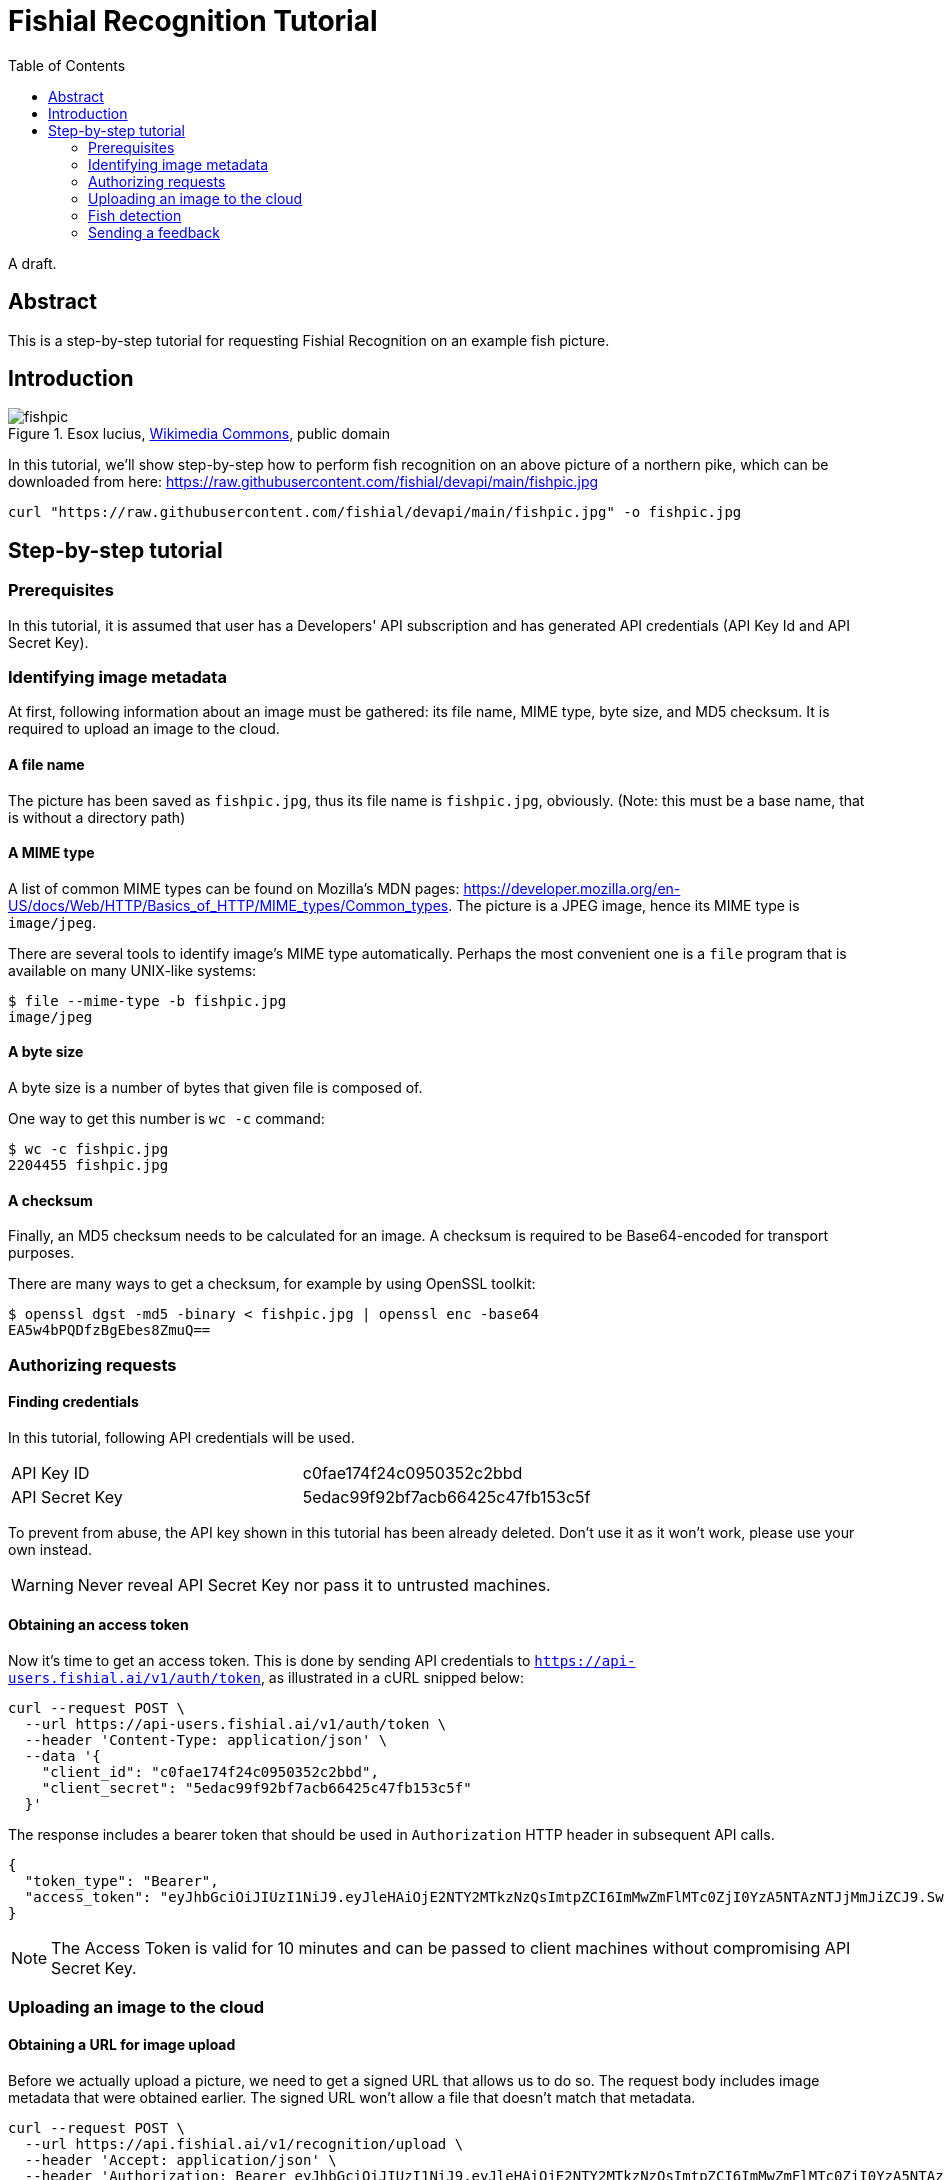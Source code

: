= Fishial Recognition Tutorial
:toc:


A draft.

== Abstract

This is a step-by-step tutorial for requesting Fishial Recognition on
an example fish picture.


== Introduction

.Esox lucius, https://commons.wikimedia.org/wiki/File:Esox_lucius_Prague_Vltava_2.jpg[Wikimedia Commons], public domain
image::https://raw.githubusercontent.com/fishial/devapi/main/fishpic.jpg[]

In this tutorial, we’ll show step-by-step how to perform fish recognition on
an above picture of a northern pike, which can be downloaded from here:
https://raw.githubusercontent.com/fishial/devapi/main/fishpic.jpg

[lang,sh]
----
curl "https://raw.githubusercontent.com/fishial/devapi/main/fishpic.jpg" -o fishpic.jpg
----

== Step-by-step tutorial

=== Prerequisites

In this tutorial, it is assumed that user has a Developers' API subscription
and has generated API credentials (API Key Id and API Secret Key).

=== Identifying image metadata

At first, following information about an image must be gathered: its file name,
MIME type, byte size, and MD5 checksum.  It is required to upload an image
to the cloud.

==== A file name

The picture has been saved as `fishpic.jpg`, thus its file name is
`fishpic.jpg`, obviously.  (Note: this must be a base name, that is without
a directory path)

==== A MIME type

A list of common MIME types can be found on Mozilla's MDN pages:
https://developer.mozilla.org/en-US/docs/Web/HTTP/Basics_of_HTTP/MIME_types/Common_types.
The picture is a JPEG image, hence its MIME type is `image/jpeg`.

There are several tools to identify image's MIME type automatically.  Perhaps
the most convenient one is a `file` program that is available on many UNIX-like
systems:

[lang,sh]
----
$ file --mime-type -b fishpic.jpg
image/jpeg
----

==== A byte size

A byte size is a number of bytes that given file is composed of.

One way to get this number is `wc -c` command:

[lang,sh]
----
$ wc -c fishpic.jpg
2204455 fishpic.jpg
----

==== A checksum

Finally, an MD5 checksum needs to be calculated for an image.  A checksum is
required to be Base64-encoded for transport purposes.

There are many ways to get a checksum, for example by using OpenSSL toolkit:

[lang,sh]
----
$ openssl dgst -md5 -binary < fishpic.jpg | openssl enc -base64
EA5w4bPQDfzBgEbes8ZmuQ==
----

=== Authorizing requests

==== Finding credentials

In this tutorial, following API credentials will be used.

|===
| API Key ID     | c0fae174f24c0950352c2bbd
| API Secret Key | 5edac99f92bf7acb66425c47fb153c5f
|===

To prevent from abuse, the API key shown in this tutorial has been already
deleted.  Don't use it as it won't work, please use your own instead.

WARNING: Never reveal API Secret Key nor pass it to untrusted machines.

==== Obtaining an access token

Now it's time to get an access token.  This is done by sending API credentials
to `https://api-users.fishial.ai/v1/auth/token`, as illustrated in a cURL
snipped below:

----
curl --request POST \
  --url https://api-users.fishial.ai/v1/auth/token \
  --header 'Content-Type: application/json' \
  --data '{
    "client_id": "c0fae174f24c0950352c2bbd",
    "client_secret": "5edac99f92bf7acb66425c47fb153c5f"
  }'
----

The response includes a bearer token that should be used in `Authorization` HTTP
header in subsequent API calls.

[lang,json]
----
{
  "token_type": "Bearer",
  "access_token": "eyJhbGciOiJIUzI1NiJ9.eyJleHAiOjE2NTY2MTkzNzQsImtpZCI6ImMwZmFlMTc0ZjI0YzA5NTAzNTJjMmJiZCJ9.SwJITJXPcGXu9E6UYPNXq0kTfPRZ_O-qe3FGV7ZTxZM"
}
----

NOTE: The Access Token is valid for 10 minutes and can be passed to client
machines without compromising API Secret Key.

=== Uploading an image to the cloud

==== Obtaining a URL for image upload

Before we actually upload a picture, we need to get a signed URL that allows us
to do so.  The request body includes image metadata that were obtained earlier.
The signed URL won't allow a file that doesn't match that metadata.

----
curl --request POST \
  --url https://api.fishial.ai/v1/recognition/upload \
  --header 'Accept: application/json' \
  --header 'Authorization: Bearer eyJhbGciOiJIUzI1NiJ9.eyJleHAiOjE2NTY2MTkzNzQsImtpZCI6ImMwZmFlMTc0ZjI0YzA5NTAzNTJjMmJiZCJ9.SwJITJXPcGXu9E6UYPNXq0kTfPRZ_O-qe3FGV7ZTxZM' \
  --header 'Content-Type: application/json' \
  --data '{
    "blob": {
      "filename": "fishpic.jpg",
      "content_type": "image/jpeg",
      "byte_size": 2204455,
      "checksum": "EA5w4bPQDfzBgEbes8ZmuQ=="
    }
  }'
----

The response is quite lengthy and looks like this:

[lang,json]
----
{
  "id": 1399956,
  "key": "hpleg1o4wez3e7mvy1sivhep9dw6",
  "filename": "fishpic.jpg",
  "content-type": "image/jpeg",
  "metadata": {},
  "byte-size": 2204455,
  "checksum": "EA5w4bPQDfzBgEbes8ZmuQ==",
  "created-at": "2022-06-30T19:53:07.695Z",
  "service-name": "google",
  "signed-id": "eyJfcmFpbHMiOnsibWVzc2FnZSI6IkJBaHBBNVJjRlE9PSIsImV4cCI6bnVsbCwicHVyIjoiYmxvYl9pZCJ9fQ==--269b0ee106c8739e2248645965ad0fc868b20c7c",
  "attachable-sgid": "BAh7CEkiCGdpZAY6BkVUSSJPZ2lkOi8vZmlzaGlhbC1wb3J0YWwtYmFja2VuZC1maXNoZXMvQWN0aXZlU3RvcmFnZTo6QmxvYi8xMzk5OTU2P2V4cGlyZXNfaW4GOwBUSSIMcHVycG9zZQY7AFRJIg9hdHRhY2hhYmxlBjsAVEkiD2V4cGlyZXNfYXQGOwBUMA==--f33ed3bd1d50febd02cd1986655805c71b3699ea",
  "direct-upload": {
    "url": "https://storage.googleapis.com/backend-fishes-storage-prod/hpleg1o4wez3e7mvy1sivhep9dw6?GoogleAccessId=services-storage-client%40ecstatic-baton-230905.iam.gserviceaccount.com&Expires=1656619087&Signature=aMeN%2FVW4I6LDgLRUEW0jzJqeA89gRpjn0TBcGMEnal3RU1iGqe0uOraHainV5qUw6tRPEBRBJ6rMeu9x0AmX6OC3Q8cCCmBUMs4k1jCQOnnCNgkttpU7ov%2FeZ9WpPr47rTQSd5np7jCG3EWVEBhNeP25%2BTx5JlKQQ8UErP%2Bc46Lr%2Bj28wgLw%2BeeVjO4sVjEnLx3djoZD0Htei5XR0YQKVr%2FGDbS4iBOmjPsD5g4txKM6071zft%2BFK6U7I%2FfWjef2w4Nx%2BVvdATkNRpVEzbkAv1lBWMhfrOLy5koJfGepFk0BGQbTXNokhFCQYxzQuJBeC1xubKHzZSQLCVnTXt4EXA%3D%3D",
    "headers": {
      "Content-MD5": "EA5w4bPQDfzBgEbes8ZmuQ==",
      "Content-Disposition": "inline; filename=\"fishpic.jpg\"; filename*=UTF-8''fishpic.jpg"
    }
  }
}
----

However, only a few entries are important for us.

`signed-id`::
  Will be used at the last step.

`direct-upload.url`::
  A URL that picture should be submitted to.

`direct-upload.headers`::
  A set of headers that should be set when uploading an image.

==== Sending an image

Having a signed URL (i.e. `direct-upload.url` from the previous step), we may
actually send an image to that URL.  Please note that the request method is
`PUT`, not usual `POST`:

[lang,sh]
----
curl --request PUT \
  --url 'https://storage.googleapis.com/backend-fishes-storage-prod/hpleg1o4wez3e7mvy1sivhep9dw6?GoogleAccessId=services-storage-client%40ecstatic-baton-230905.iam.gserviceaccount.com&Expires=1656619087&Signature=aMeN%2FVW4I6LDgLRUEW0jzJqeA89gRpjn0TBcGMEnal3RU1iGqe0uOraHainV5qUw6tRPEBRBJ6rMeu9x0AmX6OC3Q8cCCmBUMs4k1jCQOnnCNgkttpU7ov%2FeZ9WpPr47rTQSd5np7jCG3EWVEBhNeP25%2BTx5JlKQQ8UErP%2Bc46Lr%2Bj28wgLw%2BeeVjO4sVjEnLx3djoZD0Htei5XR0YQKVr%2FGDbS4iBOmjPsD5g4txKM6071zft%2BFK6U7I%2FfWjef2w4Nx%2BVvdATkNRpVEzbkAv1lBWMhfrOLy5koJfGepFk0BGQbTXNokhFCQYxzQuJBeC1xubKHzZSQLCVnTXt4EXA%3D%3D' \
  --header 'Content-Disposition: inline; filename=\"fishpic.jpg\"; filename*=UTF-8'\'''\''fishpic.jpg' \
  --header 'Content-Md5: EA5w4bPQDfzBgEbes8ZmuQ==' \
  --header 'Content-Type:' \
  --data-binary @fishpic.jpg
----

There is an empty response body on successful request, and an error message
otherwise.

You need to be very careful when setting headers for the request.  Actually,
you should **only set headers that were returned along with an upload URL**
(i.e. in `direct-upload.headers` in the previous step), here
`Content-Disposition` and `Content-Md5`.  Extra headers often lead to signature
rejection, though some (e.g. `Accept`) are safe to use.

Some tools tend to add some standard headers on their own.  For example,
cURL sets `Content-Type` to `application/x-www-form-urlencoded` by default,
and this must be overridden.  Note that setting this header to `image/jpeg`
wouldn't work either, despite this is a JPEG file indeed, because it wasn't
included in `direct-upload.headers`.

A `Content-Disposition` header value in the above example may look odd, but it's
only due to Bash escaping.  In fact, there are only two single quotes between
`UTF-8` and `fishpic.jpg`, as returned from the previous request.

=== Fish detection

Then actual fish recognition may be performed.  There is only one query
parameter `q` that is set to `signed-id` returned along with an upload URL.

----
curl --request GET \
  --url 'https://api.fishial.ai/v1/recognition/image?q=eyJfcmFpbHMiOnsibWVzc2FnZSI6IkJBaHBBNVJjRlE9PSIsImV4cCI6bnVsbCwicHVyIjoiYmxvYl9pZCJ9fQ%3D%3D--269b0ee106c8739e2248645965ad0fc868b20c7c' \
  --header 'Authorization: Bearer eyJhbGciOiJIUzI1NiJ9.eyJleHAiOjE2NTY2MTkzNzQsImtpZCI6ImMwZmFlMTc0ZjI0YzA5NTAzNTJjMmJiZCJ9.SwJITJXPcGXu9E6UYPNXq0kTfPRZ_O-qe3FGV7ZTxZM'
----

The response is quite lengthy, and it was redacted for clarity:

[lang,json]
----
{
  "results": [
    {
      "shape": { <redacted> },
      "species": [
        {
          "name": "Esox lucius",
          "accuracy": 1.0,
          "fishangler-id": "2a8d971e-de97-4295-8701-b4ea1a8f4da1",
          "fishangler-data": <redacted>
        },
        {
          "name": "Esox masquinongy",
          "accuracy": 0,
          "fishangler-id": "b9db34f3-4edb-4d6e-8fc6-f6588ca20299",
          "fishangler-data": <redacted>
        },
        {
          "name": "Salvelinus fontinalis",
          "accuracy": 0,
          "fishangler-id": "95672e98-93fa-4c16-b119-e384e6527424",
          "fishangler-data": <redacted>
        },
        {
          "name": "Sander vitreus",
          "accuracy": 0,
          "fishangler-id": "b1d261d9-eca8-4fdd-ae09-ca5257babf1b",
          "fishangler-data": <redacted>
        }
      ]
    }
  ]
}
----

Its structure reads as follows:

- The `results` array contains fish shapes that were recognized on given image.
- The `results[n].shape` is a sequence of points that given fish shape consists
  of.
- The `results[n].species` is an array of species that were matched, with
  `accuracy` subfield indicating match probability (0 is the lowest, 1 is
  the highest).

In this case, `results` array contains only one item, and one of the matched
species has accuracy 1.0.  That means that according to Fishial AI, there's
only one fish on a picture, and it's a pike (_Esox lucius_), which is correct.

=== Sending a feedback

Finally, a user may wish to send a feedback agreeing with a recognition result:

----
curl --request POST \
  --url https://api.fishial.ai/v1/ai-feedbacks/44062/entries \
  --header 'Authorization: Bearer eyJhbGciOiJIUzI1NiJ9.eyJleHAiOjE2NTY2MTkzNzQsImtpZCI6ImMwZmFlMTc0ZjI0YzA5NTAzNTJjMmJiZCJ9.SwJITJXPcGXu9E6UYPNXq0kTfPRZ_O-qe3FGV7ZTxZM' \
  --header 'Content-Type: application/json' \
  --data '{
    "data":{
      "type": "ai-feedback-entries",
      "attributes": {
        "polygon-id": "0",
        "feedback-type": "Agree"
      }
    }
  }'
----

Or disagreeing with it:

----
curl --request POST \
  --url https://api.fishial.ai/v1/ai-feedbacks/44062/entries \
  --header 'Authorization: Bearer eyJhbGciOiJIUzI1NiJ9.eyJleHAiOjE2NTY2MTkzNzQsImtpZCI6ImMwZmFlMTc0ZjI0YzA5NTAzNTJjMmJiZCJ9.SwJITJXPcGXu9E6UYPNXq0kTfPRZ_O-qe3FGV7ZTxZM' \
  --header 'Content-Type: application/json' \
  --data '{
  "data":{
    "type": "ai-feedback-entries",
    "attributes": {
      "polygon-id": "0",
      "feedback-type": "Disagree",
      "suggested-name": "Sander vitreus"
    }
  }
}'
----

Where:

- `polygon-id` is an item index in the recognition's `results` array (starting
  with 0) that this user feedback refers to.  It also may be `null` when
  a feedback doesn't refer to any specific fish shape in the results list but
  to an image as whole, e.g. when there's some undetected fish on a picture or
  a picture doesn't actually show any fish.
- `feedback-type` is one of `Agree`, `Disagree`, or `Unknown`, and means if
  a user agreed with recognition result or not.
- `suggested-name` is a species name suggested by a user (makes sense only for
  a `Disagree` feedback type).
